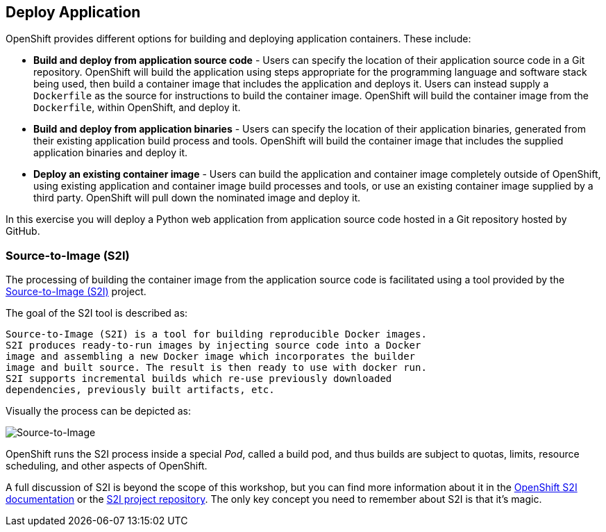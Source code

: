 ## Deploy Application

OpenShift provides different options for building and deploying application
containers. These include:

- *Build and deploy from application source code* - Users can specify
  the location of their application source code in a Git repository.
  OpenShift will build the application using steps appropriate for the
  programming language and software stack being used, then build a
  container image that includes the application and deploys it. Users can
  instead supply a `Dockerfile` as the source for instructions to build the
  container image. OpenShift will build the container image from the
  `Dockerfile`, within OpenShift, and deploy it.

- *Build and deploy from application binaries* - Users can specify
  the location of their application binaries, generated from their existing
  application build process and tools. OpenShift will build the container
  image that includes the supplied application binaries and deploy it.

- *Deploy an existing container image* - Users can build the application
  and container image completely outside of OpenShift, using existing
  application and container image build processes and tools, or use an
  existing container image supplied by a third party. OpenShift will pull
  down the nominated image and deploy it.

In this exercise you will deploy a Python web application from application
source code hosted in a Git repository hosted by GitHub.

### Source-to-Image (S2I)

The processing of building the container image from the application source
code is facilitated using a tool provided by the
https://github.com/openshift/source-to-image[Source-to-Image (S2I)] project.

The goal of the S2I tool is described as:

[quote]
----
Source-to-Image (S2I) is a tool for building reproducible Docker images.
S2I produces ready-to-run images by injecting source code into a Docker
image and assembling a new Docker image which incorporates the builder
image and built source. The result is then ready to use with docker run.
S2I supports incremental builds which re-use previously downloaded
dependencies, previously built artifacts, etc.
----

Visually the process can be depicted as:

image::source-to-image.png[Source-to-Image]

OpenShift runs the S2I process inside a special __Pod__, called a build
pod, and thus builds are subject to quotas, limits, resource scheduling,
and other aspects of OpenShift.

A full discussion of S2I is beyond the scope of this workshop, but you can
find more information about it in the
https://docs.openshift.org/latest/creating_images/s2i.html[OpenShift S2I documentation]
or the
https://github.com/openshift/source-to-image[S2I project repository].
The only key concept you need to remember about S2I is that it's magic.

